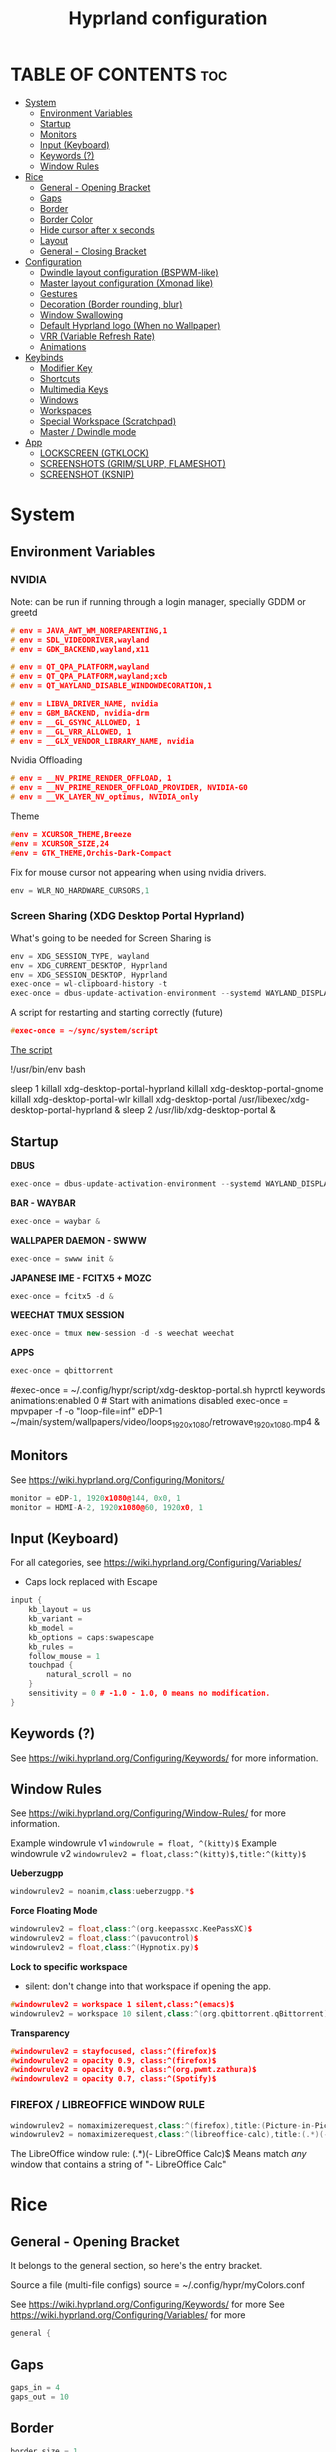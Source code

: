 #+title: Hyprland configuration
#+property: header-args :tangle hyprland.conf
#+auto_tangle: t

* TABLE OF CONTENTS :toc:
- [[#system][System]]
  - [[#environment-variables][Environment Variables]]
  - [[#startup][Startup]]
  - [[#monitors][Monitors]]
  - [[#input-keyboard][Input (Keyboard)]]
  - [[#keywords-][Keywords (?)]]
  - [[#window-rules][Window Rules]]
- [[#rice][Rice]]
  - [[#general---opening-bracket][General - Opening Bracket]]
  - [[#gaps][Gaps]]
  - [[#border][Border]]
  - [[#border-color][Border Color]]
  - [[#hide-cursor-after-x-seconds][Hide cursor after x seconds]]
  - [[#layout][Layout]]
  - [[#general---closing-bracket][General - Closing Bracket]]
- [[#configuration][Configuration]]
  - [[#dwindle-layout-configuration-bspwm-like][Dwindle layout configuration (BSPWM-like)]]
  - [[#master-layout-configuration-xmonad-like][Master layout configuration (Xmonad like)]]
  - [[#gestures][Gestures]]
  - [[#decoration-border-rounding-blur][Decoration (Border rounding, blur)]]
  - [[#window-swallowing][Window Swallowing]]
  - [[#default-hyprland-logo-when-no-wallpaper][Default Hyprland logo (When no Wallpaper)]]
  - [[#vrr-variable-refresh-rate][VRR (Variable Refresh Rate)]]
  - [[#animations][Animations]]
- [[#keybinds][Keybinds]]
  - [[#modifier-key][Modifier Key]]
  - [[#shortcuts][Shortcuts]]
  - [[#multimedia-keys][Multimedia Keys]]
  - [[#windows][Windows]]
  - [[#workspaces][Workspaces]]
  - [[#special-workspace-scratchpad][Special Workspace (Scratchpad)]]
  - [[#master--dwindle-mode][Master / Dwindle mode]]
- [[#app][App]]
  - [[#lockscreen-gtklock][LOCKSCREEN (GTKLOCK)]]
  - [[#screenshots-grimslurp-flameshot][SCREENSHOTS (GRIM/SLURP, FLAMESHOT)]]
  - [[#screenshot-ksnip][SCREENSHOT (KSNIP)]]

* System
** Environment Variables
*** NVIDIA

Note: can be run if running through a login manager, specially GDDM or greetd

#+begin_src cpp
# env = JAVA_AWT_WM_NOREPARENTING,1
# env = SDL_VIDEODRIVER,wayland
# env = GDK_BACKEND,wayland,x11

# env = QT_QPA_PLATFORM,wayland
# env = QT_QPA_PLATFORM,wayland;xcb
# env = QT_WAYLAND_DISABLE_WINDOWDECORATION,1

# env = LIBVA_DRIVER_NAME, nvidia
# env = GBM_BACKEND, nvidia-drm
# env = __GL_GSYNC_ALLOWED, 1
# env = __GL_VRR_ALLOWED, 1
# env = __GLX_VENDOR_LIBRARY_NAME, nvidia
#+end_src

Nvidia Offloading
#+begin_src cpp
# env = __NV_PRIME_RENDER_OFFLOAD, 1
# env = __NV_PRIME_RENDER_OFFLOAD_PROVIDER, NVIDIA-G0
# env = __VK_LAYER_NV_optimus, NVIDIA_only
#+end_src

Theme
#+begin_src cpp
#env = XCURSOR_THEME,Breeze
#env = XCURSOR_SIZE,24
#env = GTK_THEME,Orchis-Dark-Compact
#+end_src

Fix for mouse cursor not appearing when using nvidia drivers.
#+begin_src cpp
env = WLR_NO_HARDWARE_CURSORS,1
#+end_src

*** Screen Sharing (XDG Desktop Portal Hyprland)

What's going to be needed for Screen Sharing is 

#+begin_src cpp
env = XDG_SESSION_TYPE, wayland
env = XDG_CURRENT_DESKTOP, Hyprland
env = XDG_SESSION_DESKTOP, Hyprland
exec-once = wl-clipboard-history -t
exec-once = dbus-update-activation-environment --systemd WAYLAND_DISPLAY XDG_CURRENT_DESKTOP
#+end_src

A script for restarting and starting correctly (future)

#+begin_src cpp
#exec-once = ~/sync/system/script
#+end_src

_The script_

!/usr/bin/env bash

sleep 1
killall xdg-desktop-portal-hyprland
killall xdg-desktop-portal-gnome
killall xdg-desktop-portal-wlr
killall xdg-desktop-portal
/usr/libexec/xdg-desktop-portal-hyprland &
sleep 2
/usr/lib/xdg-desktop-portal &

** Startup

*DBUS*
#+begin_src cpp
exec-once = dbus-update-activation-environment --systemd WAYLAND_DISPLAY XDG_CURRENT_DESKTOP
#+end_src

*BAR - WAYBAR*
#+begin_src cpp
exec-once = waybar &
#+end_src

*WALLPAPER DAEMON - SWWW*
#+begin_src cpp
exec-once = swww init &
#+end_src

*JAPANESE IME - FCITX5 + MOZC*
#+begin_src cpp
exec-once = fcitx5 -d &
#+end_src

*WEECHAT TMUX SESSION*
#+begin_src cpp
exec-once = tmux new-session -d -s weechat weechat
#+end_src

*APPS*
#+begin_src cpp
exec-once = qbittorrent
#+end_src

#exec-once = ~/.config/hypr/script/xdg-desktop-portal.sh
hyprctl keywords animations:enabled 0 # Start with animations disabled
exec-once = mpvpaper -f -o "loop-file=inf" eDP-1 ~/main/system/wallpapers/video/loops_1920x1080/retrowave_1920x1080.mp4 &

** Monitors

See https://wiki.hyprland.org/Configuring/Monitors/

#+begin_src cpp
monitor = eDP-1, 1920x1080@144, 0x0, 1
monitor = HDMI-A-2, 1920x1080@60, 1920x0, 1
#+end_src

** Input (Keyboard)

For all categories, see https://wiki.hyprland.org/Configuring/Variables/

+ Caps lock replaced with Escape

#+begin_src cpp
input {
    kb_layout = us
    kb_variant =
    kb_model =
    kb_options = caps:swapescape
    kb_rules =
    follow_mouse = 1
    touchpad {
        natural_scroll = no
    }
    sensitivity = 0 # -1.0 - 1.0, 0 means no modification.
}
#+end_src

** Keywords (?)

See https://wiki.hyprland.org/Configuring/Keywords/ for more information.

** Window Rules 

See https://wiki.hyprland.org/Configuring/Window-Rules/ for more information.

Example windowrule v1
~windowrule = float, ^(kitty)$~
Example windowrule v2
~windowrulev2 = float,class:^(kitty)$,title:^(kitty)$~

*Ueberzugpp*
#+begin_src cpp
windowrulev2 = noanim,class:ueberzugpp.*$
#+end_src

*Force Floating Mode*
#+begin_src cpp
windowrulev2 = float,class:^(org.keepassxc.KeePassXC)$
windowrulev2 = float,class:^(pavucontrol)$
windowrulev2 = float,class:^(Hypnotix.py)$
#+end_src

*Lock to specific workspace*
- silent: don't change into that workspace if opening the app.
#+begin_src cpp
#windowrulev2 = workspace 1 silent,class:^(emacs)$
windowrulev2 = workspace 10 silent,class:^(org.qbittorrent.qBittorrent)$
#+end_src

*Transparency*
#+begin_src cpp
#windowrulev2 = stayfocused, class:^(firefox)$
#windowrulev2 = opacity 0.9, class:^(firefox)$
#windowrulev2 = opacity 0.9, class:^(org.pwmt.zathura)$
#windowrulev2 = opacity 0.7, class:^(Spotify)$
#+end_src

*** FIREFOX / LIBREOFFICE WINDOW RULE

#+begin_src cpp
windowrulev2 = nomaximizerequest,class:^(firefox),title:(Picture-in-Picture)
windowrulev2 = nomaximizerequest,class:^(libreoffice-calc),title:(.*)(- LibreOffice Calc)$
#+end_src

The LibreOffice window rule: (.*)(- LibreOffice Calc)$
Means match /any/ window that contains a string of "- LibreOffice Calc"

* Rice
** General - Opening Bracket

It belongs to the general section, so here's the entry bracket.

Source a file (multi-file configs)
source = ~/.config/hypr/myColors.conf

See https://wiki.hyprland.org/Configuring/Keywords/ for more
See https://wiki.hyprland.org/Configuring/Variables/ for more

#+begin_src cpp
general {
#+end_src

** Gaps

#+begin_src cpp
gaps_in = 4
gaps_out = 10
#+end_src

** Border

#+begin_src cpp
border_size = 1
no_border_on_floating=1
#+end_src

** Border Color

*Xmonad Red*
#+begin_src cpp
#col.active_border = rgb(ff0000)
#col.inactive_border = rgb(000000) # BLACK
#col.inactive_border = rgb(dddddd) # WHITE
#+end_src

*Purple*
#+begin_src cpp
col.active_border = rgb(451F67)
col.inactive_border = rgb(231431)
#+end_src

*Breeze Gradient*
#+begin_src cpp
#col.active_border = rgba(33ccffee) rgba(00ff99ee) 45deg
#col.inactive_border = rgba(595959aa)
#+end_src

** Hide cursor after x seconds

#+begin_src cpp
cursor_inactive_timeout = 2
#+end_src

** Layout

#+begin_src cpp
layout = dwindle
#+end_src

** General - Closing Bracket
#+begin_src cpp
}
#+end_src

* Configuration
** Dwindle layout configuration (BSPWM-like)

#+begin_src cpp
dwindle {
#pseudotile = true
preserve_split = true # you probably want this
no_gaps_when_only = true # smart gaps
#smart_split = true
smart_resizing = true
}
#+end_src

** Master layout configuration (Xmonad like)

#+begin_src cpp
master {
new_is_master = true
inherit_fullscreen = true
no_gaps_when_only = true
}
#+end_src

** Gestures

#+begin_src cpp
gestures {
# See https://wiki.hyprland.org/Configuring/Variables/ for more
workspace_swipe = on
}

# Example per-device config
# See https://wiki.hyprland.org/Configuring/Keywords/#executing for more
device:epic mouse V1 {
sensitivity = -0.5
}
#+end_src

** Decoration (Border rounding, blur)

See https://wiki.hyprland.org/Configuring/Variables/ for more

#+begin_src cpp
decoration {
rounding = 0
#blur = yes
#blur_size = 7
#blur_passes = 2
#blur_new_optimizations = on
drop_shadow = no
shadow_range = 4
shadow_render_power = 3
col.shadow = rgba(1a1a1aee)
}
#+end_src

** Window Swallowing

Hide the terminal when i open software from it, thanks.

#+begin_src cpp
misc {
enable_swallow = true
swallow_regex = ^(Alacritty)$
swallow_regex = ^(alacritty)$
swallow_regex = ^(kitty)$
#+end_src

** Default Hyprland logo (When no Wallpaper)

You can disable it if you want it, it will show you just a grey screen.

#+begin_src cpp
disable_hyprland_logo = true
#force_hypr_chan = false
disable_splash_rendering = true
#+end_src

** VRR (Variable Refresh Rate)

https://wiki.archlinux.org/title/Variable_refresh_rate

Enable VRR on monitors that support it.
Must be a monitor with G-SYNC for NVIDIA GPU's, or FreeSync for AMD GPU's.

#+begin_src cpp
vrr = 1
}
#+end_src

** Animations

Some default animations,
see https://wiki.hyprland.org/Configuring/Animations for more.

Disable animations with ~Super key + a~

#+begin_src cpp
#bind = SUPER, a, exec, hyprctl keyword animations:enabled 0

animations {
enabled = yes

bezier = myBezier, 0.05, 0.9, 0.1, 1.05

animation = windows, 1, 7, myBezier
animation = windowsOut, 1, 7, default, popin 80%
animation = border, 1, 10, default
animation = fade, 1, 7, default
animation = workspaces, 1, 6, default
}
#+end_src

* Keybinds
** Modifier Key

Find the used key convention on the next link:
https://github.com/xkbcommon/libxkbcommon/blob/master/include/xkbcommon/xkbcommon-keysyms.h

Set up the modifier key!
#+begin_src cpp
$mainMod = ALT
#+end_src

** Shortcuts

Here are my main system keybindings.

FIX
# Alt + s -> screenshot
# Alt + Shift + s -> dpms off (screen off)
# CAREFUL, can't turn screen back on.
#bindl = $mainMod SHIFT, s, exec, sleep 1 && hyprctl dispatch dpms off

#+begin_src cpp
bind = $mainMod SHIFT, return, exec, alacritty
#bind = $mainMod, return, exec, cool-retro-term
#bind = $mainMod return, exec, emacsclient -c -a "emacs"
bind = $mainMod SHIFT, c, killactive,

# Wofi runs on first press, closes on second
bind = $mainMod, p, exec, wofi --show drun

# APPS
bind = $mainMod, e, exec, emacs
bind = $mainMod, v, exec, pavucontrol
bind = $mainMod SHIFT, v, exec, alacritty -e "vis"
bind = $mainMod SHIFT, m, exec, alacritty -e "ncmpcpp"
bind = $mainMod, t, exec, hypnotix

# Alt + q -> lock screen (gtk lock)
# Alt + Shift + Q -> quit Hyprland
#bind = $mainMod, q, exec, gtklock
bind = $mainMod SHIFT, o, exit,
  
bind = $mainMod, m, fullscreen,
bind = $mainMod, f, togglefloating, 
bind = $mainMod, d, togglesplit, # dwindle
bind = $mainMod, g, pseudo, # dwindle
#+end_src

** Multimedia Keys

*Audio - Pipewire / Wireplumber*
#+begin_src cpp
binde =, XF86AudioRaiseVolume, exec, wpctl set-volume -l 1.5 @DEFAULT_AUDIO_SINK@ 5%+ 
binde =, XF86AudioLowerVolume, exec, wpctl set-volume @DEFAULT_AUDIO_SINK@ 5%-
bind =, XF86AudioMute, exec, wpctl set-mute @DEFAULT_AUDIO_SINK@ toggle
#+end_src

Mute mic disabled as i don't seem to have a mute mic key
#+begin_src cpp
#bind =, XF86AudioMicMute, exec, wpctl set-mute @DEFAULT_AUDIO_SOURCE@ toggle
#+end_src

*Brightness - brightnessctl*
#+begin_src cpp
binde =, XF86MonBrightnessUp, exec, brightnessctl set 10%+
binde =, XF86MonBrightnessDown, exec, brightnessctl set 10%-
#+end_src

*Audio - playerctl*
#+begin_src cpp
bind =, XF86AudioPlay, exec, playerctl play-pause
bind =, XF86AudioNext, exec, playerctl next
bind =, XF86AudioPrev, exec, playerctl previous
#bind =, XF86AudioStop, exec, playerctl stop
#+end_src

** Windows

Alt + Comma / Period = Change monitor focus
Alt + Shift + Comma / Period = Change workspace
Alt + Tab = Change window focus

#+begin_src cpp
binde = $mainMod, comma, workspace, e-1
binde = $mainMod, period, workspace, e+1
binde = $mainMod SHIFT, comma, focusmonitor, -1
binde = $mainMod SHIFT, period, focusmonitor, +1

binde = $mainMod, TAB, movefocus, r
#+end_src

SCROLL THROUGH WORKSPACES WITH ALT + MOUSE SCROLL
#+begin_src cpp
bind = $mainMod, mouse_up, workspace, e+1
bind = $mainMod, mouse_down, workspace, e-1
#+end_src

*** Change Focus

Vi motions for changing the window focus.
#+begin_src cpp
binde = $mainMod, h, movefocus, l
binde = $mainMod, j, movefocus, d
binde = $mainMod, k, movefocus, u
binde = $mainMod, l, movefocus, r
#+end_src

Arrow keys for changing window focus.
/Currently disable for usage of keys in Emacs Org Mode./

#+begin_src cpp
#binde = $mainMod, left, movefocus, l
#binde = $mainMod, down, movefocus, d
#binde = $mainMod, up, movefocus, u
#binde = $mainMod, right, movefocus, r
#+end_src

*** Swap

It needs to be in *Tiling mode* for windows to be swapped around
#+begin_src cpp
bind = $mainMod SHIFT, h, movewindow, l
bind = $mainMod SHIFT, j, movewindow, d
bind = $mainMod SHIFT, k, movewindow, u
bind = $mainMod SHIFT, l, movewindow, r
#+end_src

*** Resize

#+begin_src cpp
binde = $mainMod CTRL, h, resizeactive, -45 0
binde = $mainMod CTRL, j, resizeactive, 0 45
binde = $mainMod CTRL, k, resizeactive, 0 -45
binde = $mainMod CTRL, l, resizeactive, 45 0
#+end_src

Resize with Arrow Keys
#+begin_src cpp
binde = $mainMod CTRL, left, resizeactive, -45 0
binde = $mainMod CTRL, down, resizeactive, 0 45
binde = $mainMod CTRL, up, resizeactive, 0 -45
binde = $mainMod CTRL, right, resizeactive, 45 0
#+end_src

*** Move / Resize with Mouse

Move a window with main mod + left mouse click
Resize a window with main mod + right mouse click

#+begin_src cpp
bindm = $mainMod, mouse:272, movewindow
bindm = $mainMod, mouse:273, resizewindow
#+end_src

** Workspaces
*** Switch

Change workspaces with main mod + number row
#+begin_src cpp
bind = $mainMod, 1, workspace, 1
bind = $mainMod, 2, workspace, 2
bind = $mainMod, 3, workspace, 3
bind = $mainMod, 4, workspace, 4
bind = $mainMod, 5, workspace, 5
bind = $mainMod, 6, workspace, 6
bind = $mainMod, 7, workspace, 7
bind = $mainMod, 8, workspace, 8
bind = $mainMod, 9, workspace, 9
bind = $mainMod, 0, workspace, 10
#+end_src

*** Move windows to workspaces

#+begin_src cpp
bind = $mainMod SHIFT, 1, movetoworkspacesilent, 1
bind = $mainMod SHIFT, 2, movetoworkspacesilent, 2
bind = $mainMod SHIFT, 3, movetoworkspacesilent, 3
bind = $mainMod SHIFT, 4, movetoworkspacesilent, 4
bind = $mainMod SHIFT, 5, movetoworkspacesilent, 5
bind = $mainMod SHIFT, 6, movetoworkspacesilent, 6
bind = $mainMod SHIFT, 7, movetoworkspacesilent, 7
bind = $mainMod SHIFT, 8, movetoworkspacesilent, 8
bind = $mainMod SHIFT, 9, movetoworkspacesilent, 9
bind = $mainMod SHIFT, 0, movetoworkspacesilent, 10
#+end_src

** Special Workspace (Scratchpad)

#+begin_src cpp
bind = SUPER, s, movetoworkspace, special
bind = SUPER SHIFT, s, togglespecialworkspace
#+end_src

** Master / Dwindle mode

#+begin_src cpp


#+end_src

* App
** LOCKSCREEN (GTKLOCK)

- [[https://github.com/jovanlanik/gtklock][gtklock - github page]]
- [[https://github.com/swaywm/swayidle][swayidle - github page]]

I've set up a script that starts swayidle and:
- Turns off the screen after 20 seconds of inactivity.
- Runs gtklock after 300 seconds (5 minutes) of inactivity.
If there's any activity, it will turn on the screen again.
  
#+begin_src cpp
# swayidle script
exec-once = ~/sync/system/script/bash/idle & 

# Turn lockscreen with Alt + Escape (fix)
#bind = $mainMod, Escape, exec, #/home/asynthe/sync/system/script/dots/gtklock_wp.sh
#+end_src

*Execute gtklock when closing and reopening the laptop lid.*
#+begin_src cpp
bindl=,switch:on:Lid Switch,exec,~/sync/system/script/dots/lock_wp.sh
#+end_src

*Don't run swayidle if i'm watching something on _mpv_ (fullscreen or focused) or when _Steam_ is opened*.

Options for ~idleinhibit~
+ none
+ always
+ focus
+ fullscreen

#+begin_src cpp
windowrulev2 = idleinhibit always, class:^(steam)$

windowrulev2 = idleinhibit fullscreen, class:^(mpv)$
windowrulev2 = idleinhibit focus, class:^(mpv)$  
#+end_src

** SCREENSHOTS (GRIM/SLURP, FLAMESHOT)

TEST: FIXING FLAMESHOT (NOT WORKING)
#+begin_src cpp
windowrulev2 = move 0 0,title:^(flameshot)
windowrulev2 = nofullscreenrequest,title:^(flameshot)
#+end_src

** SCREENSHOT (KSNIP)

#+begin_src cpp
bind = $mainMod, s, exec, grim -g "$(slurp)" 
#bind = $mainMod, # fullscreen screenshot
#+end_src

grim -g "$(slurp)" -o screenshot.png
